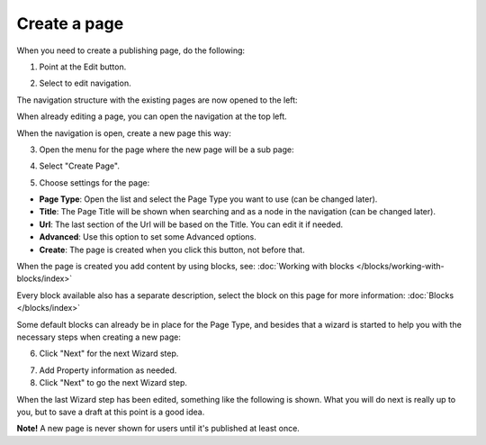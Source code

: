 Create a page
===========================================

When you need to create a publishing page, do the following:

1. Point at the Edit button.

.. image:: select-edit.png

2. Select to edit navigation.

.. image:: edit-navigation.png

The navigation structure with the existing pages are now opened to the left:

.. image:: page-structure.png

When already editing a page, you can open the navigation at the top left.

.. image:: open-navigation.png

When the navigation is open, create a new page this way:

3. Open the menu for the page where the new page will be a sub page:

.. image:: new-page-open-menu.png

4. Select "Create Page".

.. image:: new-page-create-page.png

5. Choose settings for the page:

.. image:: new-page-settings.png

+ **Page Type**: Open the list and select the Page Type you want to use (can be changed later).
+ **Title**: The Page Title will be shown when searching and as a node in the navigation (can be changed later).
+ **Url**: The last section of the Url will be based on the Title. You can edit it if needed. 
+ **Advanced**: Use this option to set some Advanced options.
+ **Create**: The page is created when you click this button, not before that.

.. image:: new-page-create-button.png

When the page is created you add content by using blocks, see: :doc:`Working with blocks </blocks/working-with-blocks/index>`

Every block available also has a separate description, select the block on this page for more information: :doc:`Blocks </blocks/index>`

Some default blocks can already be in place for the Page Type, and besides that a wizard is started to help you with the necessary steps when creating a new page:

6. Click "Next" for the next Wizard step.

.. image:: new-page-example.png

7. Add Property information as needed. 
8. Click "Next" to go the next Wizard step.

.. image:: new-page-properties-next.png

When the last Wizard step has been edited, something like the following is shown. What you will do next is really up to you, but to save a draft at this point is a good idea.

.. image:: new-page-finished.png

**Note!** A new page is never shown for users until it's published at least once.










